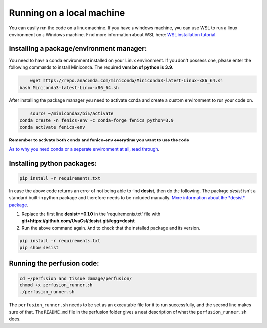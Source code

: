 Running on a local machine
==========================

You can easily run the code on a linux machine. If you have a windows machine, you can use WSL to run a linux
environment on a Windows machine. Find more information about WSL here:
`WSL installation tutorial <https://learn.microsoft.com/en-us/windows/wsl/install>`_.

Installing a package/environment manager:
-----------------------------------------

You need to have a conda environment installed on your Linux environment. If you don't possess one, please enter the
following commands to install Miniconda. The required **version of python is 3.9**.

.. code-block:: bash
    	
   	wget https://repo.anaconda.com/miniconda/Miniconda3-latest-Linux-x86_64.sh
    bash Miniconda3-latest-Linux-x86_64.sh
        
After installing the package manager you need to activate conda and create a custom environment to run your code on.

.. code-block:: bash
    	
  	source ~/miniconda3/bin/activate
    conda create -n fenics-env -c conda-forge fenics python=3.9
    conda activate fenics-env

**Remember to activate both conda and fenics-env everytime you want to use the code**

`As to why you need conda or a seperate environment at all, read through <https://www.anaconda.com/docs/tools/working-with-conda/environments>`_.

Installing python packages:
---------------------------

.. code-block:: bash

    pip install -r requirements.txt

In case the above code returns an error of not being able to find **desist**, then do the following.
The package *desist* isn't a standard built-in python package and therefore needs to be included manually. 
`More information about the *desist* package <https://github.com/UvaCsl/desist>`_.

1. Replace the first line **desist==0.1.0** in the 'requirements.txt' file with **git+https://github.com/UvaCsl/desist.git#egg=desist**
2. Run the above command again. And to check that the installed package and its version.

.. code-block:: bash
    	
  	pip install -r requirements.txt
  	pip show desist

Running the perfusion code:
---------------------------


.. code-block:: bash

	cd ~/perfusion_and_tissue_damage/perfusion/
	chmod +x perfusion_runner.sh
	./perfusion_runner.sh
	
The ``perfusion_runner.sh`` needs to be set as an executable file for it to run successfully, and the second line makes sure of that. The ``README.md`` file in the perfusion folder gives a neat description of what the ``perfusion_runner.sh`` does.
